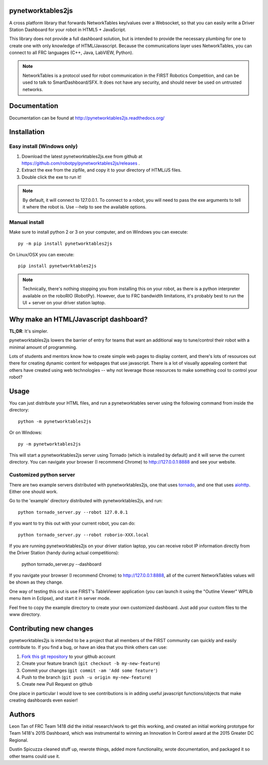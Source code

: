 pynetworktables2js
==================

A cross platform library that forwards NetworkTables key/values over a Websocket,
so that you can easily write a Driver Station Dashboard for your robot in HTML5 +
JavaScript.

This library does not provide a full dashboard solution, but is intended to
provide the necessary plumbing for one to create one with only knowledge
of HTML/Javascript. Because the communications layer uses NetworkTables, you
can connect to all FRC languages (C++, Java, LabVIEW, Python).

.. note:: NetworkTables is a protocol used for robot communication in the
          FIRST Robotics Competition, and can be used to talk to
          SmartDashboard/SFX. It does not have any security, and should never
          be used on untrusted networks.

Documentation
=============

Documentation can be found at http://pynetworktables2js.readthedocs.org/

Installation
============

Easy install (Windows only)
---------------------------

1. Download the latest pynetworktables2js.exe from github at
   https://github.com/robotpy/pynetworktables2js/releases .
2. Extract the exe from the zipfile, and copy it to your directory of HTML/JS
   files.
3. Double click the exe to run it!

.. note:: By default, it will connect to 127.0.0.1. To connect to a robot,
          you will need to pass the exe arguments to tell it where the robot is.
          Use --help to see the available options.

Manual install
--------------

Make sure to install python 2 or 3 on your computer, and on Windows you can
execute::

    py -m pip install pynetworktables2js
    
On Linux/OSX you can execute::

    pip install pynetworktables2js

.. note:: Technically, there's nothing stopping you from installing this on
          your robot, as there is a python interpreter available on the 
          roboRIO (RobotPy). However, due to FRC bandwidth limitations,
          it's probably best to run the UI + server on your driver station
          laptop.

Why make an HTML/Javascript dashboard?
======================================

**TL;DR**: It's simpler.

pynetworktables2js lowers the barrier of entry for teams that want an
additional way to tune/control their robot with a minimal amount of
programming.

Lots of students and mentors know how to create simple web pages to display
content, and there's lots of resources out there for creating dynamic content
for webpages that use javascript. There is a lot of visually appealing
content that others have created using web technologies -- why not leverage
those resources to make something cool to control your robot?

Usage
=====

You can just distribute your HTML files, and run a pynetworktables server
using the following command from inside the directory::

    python -m pynetworktables2js
	
Or on Windows::

    py -m pynetworktables2js
    
This will start a pynetworktables2js server using Tornado (which is installed
by default) and it will serve the current directory. You can navigate your
browser (I recommend Chrome) to http://127.0.0.1:8888 and see your website.


Customized python server
------------------------

There are two example servers distributed with pynetworktables2js, one that
uses `tornado <http://www.tornadoweb.org/en/stable/>`_, and one that uses
`aiohttp <https://github.com/KeepSafe/aiohttp>`_. Either one should work.

Go to the 'example' directory distributed with pynetworktables2js, and run::

    python tornado_server.py --robot 127.0.0.1

If you want to try this out with your current robot, you can do::

    python tornado_server.py --robot roborio-XXX.local
    
If you are running pynetworktables2js on your driver station laptop, you can
receive robot IP information directly from the Driver Station (handy during
actual competitions):

	python tornado_server.py --dashboard

If you navigate your browser (I recommend Chrome) to http://127.0.0.1:8888, all
of the current NetworkTables values will be shown as they change.

One way of testing this out is use FIRST's TableViewer application (you can
launch it using the "Outline Viewer" WPILib menu item in Eclipse), and start
it in server mode.

Feel free to copy the example directory to create your own customized
dashboard. Just add your custom files to the www directory.

Contributing new changes
========================

pynetworktables2js is intended to be a project that all members of the FIRST
community can quickly and easily contribute to. If you find a bug, or have an
idea that you think others can use:

1. `Fork this git repository <https://github.com/robotpy/pynetworktables2js/fork>`_ to your github account
2. Create your feature branch (``git checkout -b my-new-feature``)
3. Commit your changes (``git commit -am 'Add some feature'``)
4. Push to the branch (``git push -u origin my-new-feature``)
5. Create new Pull Request on github

One place in particular I would love to see contributions is in adding useful
javascript functions/objects that make creating dashboards even easier!

Authors
=======

Leon Tan of FRC Team 1418 did the initial research/work to get this working,
and created an initial working prototype for Team 1418's 2015 Dashboard, which
was instrumental to winning an Innovation In Control award at the 2015 Greater
DC Regional.

Dustin Spicuzza cleaned stuff up, rewrote things, added more functionality,
wrote documentation, and packaged it so other teams could use it.
